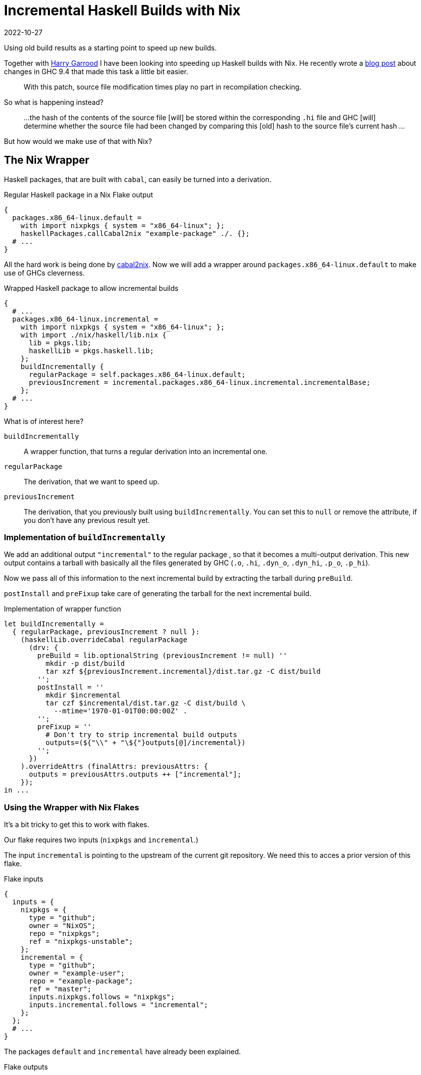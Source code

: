 :revdate: 2022-10-27
= Incremental Haskell Builds with Nix

Using old build results as a starting point to speed up new builds.

Together with https://harry.garrood.me/[Harry Garrood] I have been looking into speeding up Haskell builds with Nix.
He recently wrote a https://harry.garrood.me/blog/easy-incremental-haskell-ci-builds-with-ghc-9.4/[blog post] about changes in GHC 9.4 that made this task a little bit easier.

[quote]
____
With this patch, source file modification times play no part in recompilation checking.
____

So what is happening instead?

[quote]
____
...
the hash of the contents of the source file [will] be stored within the corresponding `.hi` file
and
GHC [will] determine whether the source file had been changed by comparing this [old] hash to the source file’s current hash
...
____

But how would we make use of that with Nix?

== The Nix Wrapper

Haskell packages, that are built with `cabal`, can easily be turned into a derivation.

.Regular Haskell package in a Nix Flake output
[source,nix]
----
{
  packages.x86_64-linux.default =
    with import nixpkgs { system = "x86_64-linux"; };
    haskellPackages.callCabal2nix "example-package" ./. {};
  # ...
}
----

All the hard work is being done by https://github.com/NixOS/cabal2nix[cabal2nix].
Now we will add a wrapper around `packages.x86_64-linux.default` to make use of GHCs cleverness.

.Wrapped Haskell package to allow incremental builds
[source,nix]
----
{
  # ...
  packages.x86_64-linux.incremental =
    with import nixpkgs { system = "x86_64-linux"; };
    with import ./nix/haskell/lib.nix {
      lib = pkgs.lib;
      haskellLib = pkgs.haskell.lib;
    };
    buildIncrementally {
      regularPackage = self.packages.x86_64-linux.default;
      previousIncrement = incremental.packages.x86_64-linux.incremental.incrementalBase;
    };
  # ...
}
----

.What is of interest here?
`buildIncrementally`:: A wrapper function, that turns a regular derivation into an incremental one.
`regularPackage`:: The derivation, that we want to speed up.
`previousIncrement`:: The derivation, that you previously built using `buildIncrementally`.
You can set this to `null` or remove the attribute, if you don't have any previous result yet.

=== Implementation of `buildIncrementally`

We add an additional output `"incremental"` to the regular package , so that it becomes a multi-output derivation.
This new output contains a tarball with basically all the files generated by GHC (`.o`, `.hi`, `.dyn_o`, `.dyn_hi`, `.p_o`, `.p_hi`).

Now we pass all of this information to the next incremental build by extracting the tarball during `preBuild`.

`postInstall` and `preFixup` take care of generating the tarball for the next incremental build.

.Implementation of wrapper function
[source,nix]
----
let buildIncrementally =
  { regularPackage, previousIncrement ? null }:
    (haskellLib.overrideCabal regularPackage
      (drv: {
        preBuild = lib.optionalString (previousIncrement != null) ''
          mkdir -p dist/build
          tar xzf ${previousIncrement.incremental}/dist.tar.gz -C dist/build
        '';
        postInstall = ''
          mkdir $incremental
          tar czf $incremental/dist.tar.gz -C dist/build \
            --mtime='1970-01-01T00:00:00Z' .
        '';
        preFixup = ''
          # Don't try to strip incremental build outputs
          outputs=(${"\\" + "\${"}outputs[@]/incremental})
        '';
      })
    ).overrideAttrs (finalAttrs: previousAttrs: {
      outputs = previousAttrs.outputs ++ ["incremental"];
    });
in ...
----

=== Using the Wrapper with Nix Flakes

It's a bit tricky to get this to work with flakes.

Our flake requires two inputs (`nixpkgs` and `incremental`.)

The input `incremental` is pointing to the upstream of the current git repository.
We need this to acces a prior version of this flake.

.Flake inputs
[source,nix]
----
{
  inputs = {
    nixpkgs = {
      type = "github";
      owner = "NixOS";
      repo = "nixpkgs";
      ref = "nixpkgs-unstable";
    };
    incremental = {
      type = "github";
      owner = "example-user";
      repo = "example-package";
      ref = "master";
      inputs.nixpkgs.follows = "nixpkgs";
      inputs.incremental.follows = "incremental";
    };
  };
  # ...
}
----

The packages `default` and `incremental` have already been explained.

.Flake outputs
[source,nix]
----
{
  # ...
  outputs = { self, nixpkgs, incremental }: {

    packages.x86_64-linux.default = ...; # same as above
    packages.x86_64-linux.incremental = ...; # same as above

    packages.x86_64-linux.incrementalBase =
      with import nixpkgs { system = "x86_64-linux"; };
      with import ./nix/haskell/lib.nix {
        lib = pkgs.lib;
        haskellLib = pkgs.haskell.lib;
      };
      buildIncrementally {
        regularPackage = self.packages.x86_64-linux.default;
      };

  };
}
----

We also added `incrementalBase`, which produces the same result as `incremental`, but doesn't depend on earlier versions.
We are using it to set `previousIncrement` in the `incremental` package.

[NOTE]
====
In the definition of `incrementalBase` we don't pass any old derivation into `buildIncrementally`.
We need `incrementalBase` to avoid an infinite recursion.
====

== Conclusion

Overall the wrapper function `buildIncrementally` can speed up compilation a whole lot.
The more modules you have, the more time will be saved.
With hundreds of modules you can likely reduce your CI time by 90% with the `incremental` output.

This can probably be built into `callCabal2nix`, which would make the interface a bit more comfortable.

The integration with flakes feels a bit awkward, but I guess it works.

=== Examples

* I played around with this approach https://github.com/jumper149/consuming-parser/tree/incremental[here].
With flakes enabled you can easily try it out by building an output.
+
[source,bash]
----
nix build --print-build-logs \
  'github:jumper149/consuming-parser/incremental#incremental'
----
+
You will notice that you are building `consuming-parser` twice.
First you will build it regularly via `incrementalBase` and then you will also build `incremental`, which doesn't have to compile any modules, because they are already provided by `incrementalBase`.

* Harry has an even smaller https://github.com/hdgarrood/haskell-incremental-nix-example[example], that doesn't use nix flakes.
